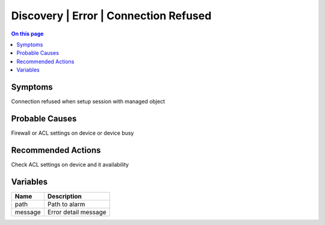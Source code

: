 .. _alarm-class-discovery-error-connection-refused:

======================================
Discovery | Error | Connection Refused
======================================
.. contents:: On this page
    :local:
    :backlinks: none
    :depth: 1
    :class: singlecol

Symptoms
--------
Connection refused when setup session with managed object

Probable Causes
---------------
Firewall or ACL settings on device or device busy

Recommended Actions
-------------------
Check ACL settings on device and it availability

Variables
----------
==================== ==================================================
Name                 Description
==================== ==================================================
path                 Path to alarm
message              Error detail message
==================== ==================================================
